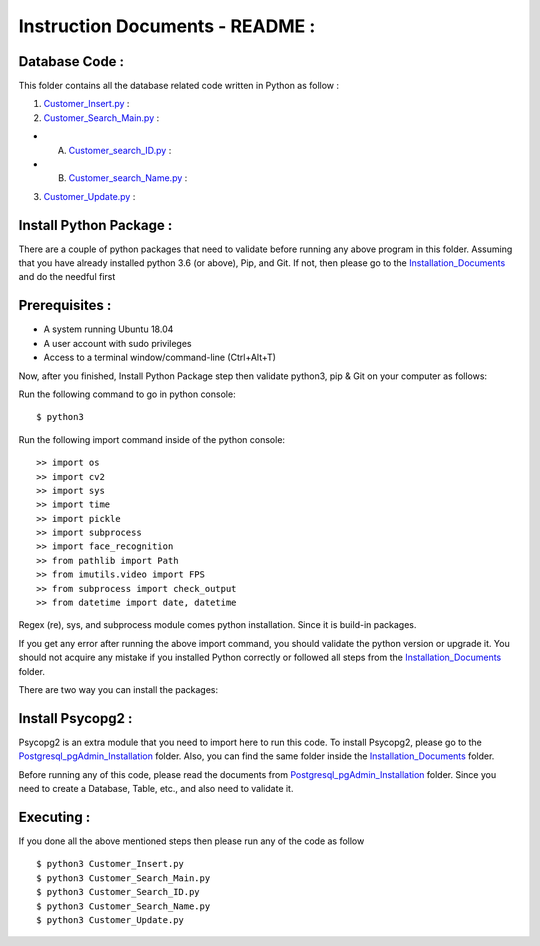 Instruction Documents - README :
**********************************

Database Code :
-----------------------------------

This folder contains all the database related code written in Python as follow :

1. Customer_Insert.py_ :

2. Customer_Search_Main.py_ :

* A. Customer_search_ID.py_ :
* B. Customer_search_Name.py_ :

3. Customer_Update.py_ :

.. _Customer_Insert.py : https://github.com/ripanmukherjee/Robotic-Greeter/blob/master/Development/Database_Code/Customer_Insert.py
.. _Customer_Search_Main.py : https://github.com/ripanmukherjee/Robotic-Greeter/blob/master/Development/Database_Code/Customer_Search_Main.py
.. _Customer_search_ID.py : https://github.com/ripanmukherjee/Robotic-Greeter/blob/master/Development/Database_Code/Customer_Search_ID.py
.. _Customer_search_Name.py : https://github.com/ripanmukherjee/Robotic-Greeter/blob/master/Development/Database_Code/Customer_Search_Name.py
.. _Customer_Update.py : https://github.com/ripanmukherjee/Robotic-Greeter/blob/master/Development/Database_Code/Customer_Update.py

Install Python Package :
-----------------------------------
There are a couple of python packages that need to validate before running any above
program in this folder. Assuming that you have already installed python 3.6
(or above), Pip, and Git. If not, then please go to the Installation_Documents_ and
do the needful first

.. _Installation_Documents: https://github.com/ripanmukherjee/Robotic-Greeter/tree/master/Development/Installation_Documents

Prerequisites :
-----------------------------------
* A system running Ubuntu 18.04
* A user account with sudo privileges
* Access to a terminal window/command-line (Ctrl+Alt+T)

Now, after you finished, Install Python Package step then validate python3, pip &
Git on your computer as follows:

Run the following command to go in python console::

    $ python3

Run the following import command inside of the python console::

    >> import os
    >> import cv2
    >> import sys
    >> import time
    >> import pickle
    >> import subprocess
    >> import face_recognition
    >> from pathlib import Path
    >> from imutils.video import FPS
    >> from subprocess import check_output
    >> from datetime import date, datetime

Regex (re), sys, and subprocess module comes python installation. Since it is
build-in packages.

If you get any error after running the above import command, you should validate
the python version or upgrade it. You should not acquire any mistake if you installed
Python correctly or followed all steps from the Installation_Documents_ folder.

There are two way you can install the packages:

Install Psycopg2 :
-----------------------------------
Psycopg2 is an extra module that you need to import here to run this code. To
install Psycopg2, please go to the Postgresql_pgAdmin_Installation_ folder. Also,
you can find the same folder inside the Installation_Documents_ folder.

Before running any of this code, please read the documents from
Postgresql_pgAdmin_Installation_ folder. Since you need to create a Database,
Table, etc., and also need to validate it.

.. _Postgresql_pgAdmin_Installation:

Executing :
-------------
If you done all the above mentioned steps then please run any of the code as
follow ::

    $ python3 Customer_Insert.py
    $ python3 Customer_Search_Main.py
    $ python3 Customer_Search_ID.py
    $ python3 Customer_Search_Name.py
    $ python3 Customer_Update.py

